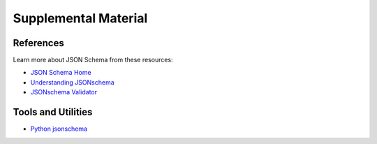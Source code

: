 .. _schema_refs:

=====================
Supplemental Material
=====================

References
-----------

Learn more about JSON Schema from these resources:

- `JSON Schema Home <JSON Schema>`_
- `Understanding JSONschema <http://json-schema.org/understanding-json-schema/index.html>`_
- `JSONschema Validator <https://www.jsonschemavalidator.net/>`_

Tools and Utilities
-------------------

- `Python jsonschema <https://github.com/Julian/jsonschema/>`_
